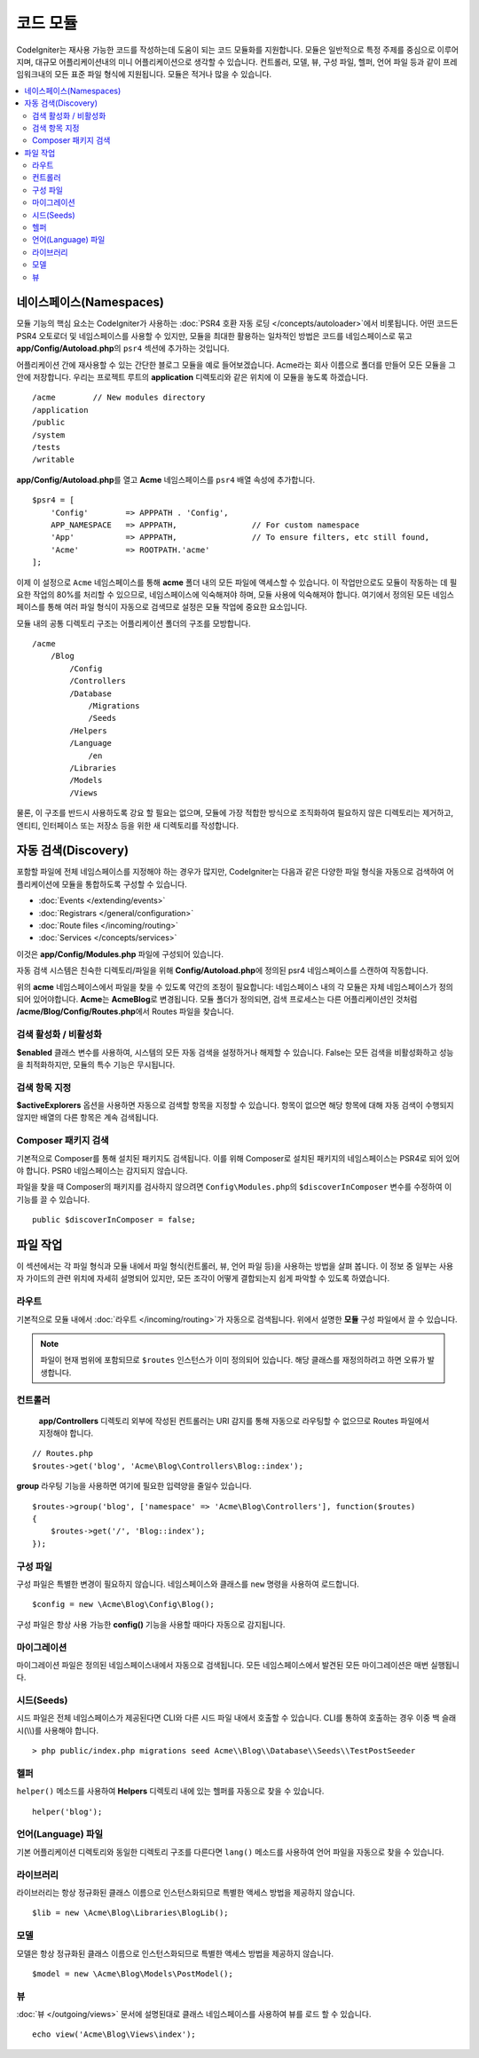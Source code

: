 ############
코드 모듈
############

CodeIgniter는 재사용 가능한 코드를 작성하는데 도움이 되는 코드 모듈화를 지원합니다.
모듈은 일반적으로 특정 주제를 중심으로 이루어지며, 대규모 어플리케이션내의 미니 어플리케이션으로 생각할 수 있습니다.
컨트롤러, 모델, 뷰, 구성 파일, 헬퍼, 언어 파일 등과 같이 프레임워크내의 모든 표준 파일 형식에 지원됩니다.
모듈은 적거나 많을 수 있습니다.

.. contents::
    :local:
    :depth: 2

==============================
네이스페이스(Namespaces)
==============================

모듈 기능의 핵심 요소는 CodeIgniter가 사용하는 :doc:`PSR4 호환 자동 로딩 </concepts/autoloader>`\ 에서 비롯됩니다.
어떤 코드든 PSR4 오토로더 및 네임스페이스를 사용할 수 있지만, 모듈을 최대한 활용하는 일차적인 방법은 코드를 네임스페이스로 묶고 **app/Config/Autoload.php**\ 의 ``psr4`` 섹션에 추가하는 것입니다.

어플리케이션 간에 재사용할 수 있는 간단한 블로그 모듈을 예로 들어보겠습니다.
Acme라는 회사 이름으로 폴더를 만들어 모든 모듈을 그 안에 저장합니다.
우리는 프로젝트 루트의 **application** 디렉토리와 같은 위치에 이 모듈을 놓도록 하겠습니다.

::

    /acme        // New modules directory
    /application
    /public
    /system
    /tests
    /writable

**app/Config/Autoload.php**\ 를 열고 **Acme** 네임스페이스를 ``psr4`` 배열 속성에 추가합니다.

::

    $psr4 = [
        'Config'        => APPPATH . 'Config',
        APP_NAMESPACE   => APPPATH,                // For custom namespace
        'App'           => APPPATH,                // To ensure filters, etc still found,
        'Acme'          => ROOTPATH.'acme'
    ];

이제 이 설정으로 ``Acme`` 네임스페이스를 통해 **acme** 폴더 내의 모든 파일에 액세스할 수 있습니다. 
이 작업만으로도 모듈이 작동하는 데 필요한 작업의 80%를 처리할 수 있으므로, 네임스페이스에 익숙해져야 하며, 모듈 사용에 익숙해져야 합니다. 
여기에서 정의된 모든 네임스페이스를 통해 여러 파일 형식이 자동으로 검색므로 설정은 모듈 작업에 중요한 요소입니다.

모듈 내의 공통 디렉토리 구조는 어플리케이션 폴더의 구조를 모방합니다.

::

    /acme
        /Blog
            /Config
            /Controllers
            /Database
                /Migrations
                /Seeds
            /Helpers
            /Language
                /en
            /Libraries
            /Models
            /Views

물론, 이 구조를 반드시 사용하도록 강요 할 필요는 없으며, 모듈에 가장 적합한 방식으로 조직화하여 필요하지 않은 디렉토리는 제거하고, 엔티티, 인터페이스 또는 저장소 등을 위한 새 디렉토리를 작성합니다.

======================
자동 검색(Discovery)
======================

포함할 파일에  전체 네임스페이스를 지정해야 하는 경우가 많지만, CodeIgniter는 다음과 같은 다양한 파일 형식을 자동으로 검색하여 어플리케이션에 모듈을 통합하도록 구성할 수 있습니다.

- :doc:`Events </extending/events>`
- :doc:`Registrars </general/configuration>`
- :doc:`Route files </incoming/routing>`
- :doc:`Services </concepts/services>`

이것은 **app/Config/Modules.php** 파일에 구성되어 있습니다.

자동 검색 시스템은 친숙한 디렉토리/파일을 위해 **Config/Autoload.php**\ 에 정의된 psr4 네임스페이스를 스캔하여 작동합니다.

위의 **acme** 네임스페이스에서 파일을 찾을 수 있도록 약간의 조정이 필요합니다:
네임스페이스 내의 각 모듈은 자체 네임스페이스가 정의되어 있어야합니다. **Acme**\ 는 **Acme\Blog**\ 로 변경됩니다.
모듈 폴더가 정의되면, 검색 프로세스는 다른 어플리케이션인 것처럼 **/acme/Blog/Config/Routes.php**\ 에서 Routes 파일을 찾습니다.

검색 활성화 / 비활성화
=========================

**$enabled** 클래스 변수를 사용하여, 시스템의 모든 자동 검색을 설정하거나 해제할 수 있습니다.
False는 모든 검색을 비활성화하고 성능을 최적화하지만, 모듈의 특수 기능은 무시됩니다.

검색 항목 지정
=======================

**$activeExplorers** 옵션을 사용하면 자동으로 검색할 항목을 지정할 수 있습니다.
항목이 없으면 해당 항목에 대해 자동 검색이 수행되지 않지만 배열의 다른 항목은 계속 검색됩니다.

Composer 패키지 검색
=======================

기본적으로 Composer를 통해 설치된 패키지도 검색됩니다.
이를 위해 Composer로 설치된 패키지의 네임스페이스는 PSR4로 되어 있어야 합니다.
PSR0 네임스페이스는 감지되지 않습니다.

파일을 찾을 때 Composer의 패키지를 검사하지 않으려면 ``Config\Modules.php``\ 의 ``$discoverInComposer`` 변수를 수정하여 이 기능를 끌 수 있습니다.

::

    public $discoverInComposer = false;

==================
파일 작업
==================

이 섹션에서는 각 파일 형식과 모듈 내에서 파일 형식(컨트롤러, 뷰, 언어 파일 등)을 사용하는 방법을 살펴 봅니다.
이 정보 중 일부는 사용자 가이드의 관련 위치에 자세히 설명되어 있지만, 모든 조각이 어떻게 결합되는지 쉽게 파악할 수 있도록 하였습니다.

라우트
========

기본적으로 모듈 내에서 :doc:`라우트 </incoming/routing>`\ 가 자동으로 검색됩니다. 위에서 설명한 **모듈** 구성 파일에서 끌 수 있습니다.

.. note:: 파일이 현재 범위에 포함되므로 ``$routes`` 인스턴스가 이미 정의되어 있습니다. 해당 클래스를 재정의하려고 하면 오류가 발생합니다.

컨트롤러
===========

 **app/Controllers** 디렉토리 외부에 작성된 컨트롤러는 URI 감지를 통해 자동으로 라우팅할 수 없으므로 Routes 파일에서 지정해야 합니다.

::

    // Routes.php
    $routes->get('blog', 'Acme\Blog\Controllers\Blog::index');

**group** 라우팅 기능을 사용하면 여기에 필요한 입력양을 줄일수 있습니다.

::

    $routes->group('blog', ['namespace' => 'Acme\Blog\Controllers'], function($routes)
    {
        $routes->get('/', 'Blog::index');
    });

구성 파일
============

구성 파일은 특별한 변경이 필요하지 않습니다. 네임스페이스와 클래스를 ``new`` 명령을 사용하여 로드합니다.

::

    $config = new \Acme\Blog\Config\Blog();

구성 파일은 항상 사용 가능한 **config()** 기능을 사용할 때마다 자동으로 감지됩니다.

마이그레이션
==============

마이그레이션 파일은 정의된 네임스페이스내에서 자동으로 검색됩니다.
모든 네임스페이스에서 발견된 모든 마이그레이션은 매번 실행됩니다.

시드(Seeds)
=============

시드 파일은 전체 네임스페이스가 제공된다면 CLI와 다른 시드 파일 내에서 호출할 수 있습니다.
CLI를 통하여 호출하는 경우 이중 백 슬래시(\\\\)를 사용해야 합니다.

::

    > php public/index.php migrations seed Acme\\Blog\\Database\\Seeds\\TestPostSeeder

헬퍼
=======

``helper()`` 메소드를 사용하여 **Helpers** 디렉토리 내에 있는 헬퍼를 자동으로 찾을 수 있습니다.

::

    helper('blog');

언어(Language) 파일
======================

기본 어플리케이션 디렉토리와 동일한 디렉토리 구조를 다른다면 ``lang()`` 메소드를 사용하여 언어 파일을 자동으로 찾을 수 있습니다.

라이브러리
============

라이브러리는 항상 정규화된 클래스 이름으로 인스턴스화되므로 특별한 액세스 방법을 제공하지 않습니다.

::

    $lib = new \Acme\Blog\Libraries\BlogLib();

모델
======

모델은 항상 정규화된 클래스 이름으로 인스턴스화되므로 특별한 액세스 방법을 제공하지 않습니다.

::

    $model = new \Acme\Blog\Models\PostModel();

뷰
=====

:doc:`뷰 </outgoing/views>` 문서에 설명된대로 클래스 네임스페이스를 사용하여 뷰를 로드 할 수 있습니다.

::

    echo view('Acme\Blog\Views\index');
